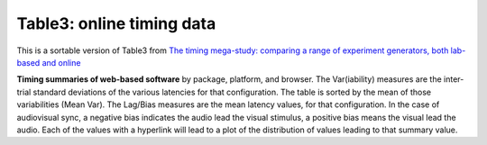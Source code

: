 Table3: online timing data
==============================


This is a sortable version of Table3 from
`The timing mega-study: comparing a range of experiment generators, both lab-based and online <https://psyarxiv.com/d6nu5/>`_


**Timing summaries of web-based software** by package, platform, and browser.
The Var(iability) measures are the inter-trial standard deviations of the
various latencies for that configuration. The table is sorted by the mean
of those variabilities (Mean Var). The Lag/Bias measures are the mean
latency values, for that configuration. In the case of audiovisual sync,
a negative bias indicates the audio lead the visual stimulus, a positive
bias means the visual lead the audio. Each of the values with a hyperlink
will lead to a plot of the distribution of values leading to that summary value.

.. raw:: html
   :file: _table3.html
